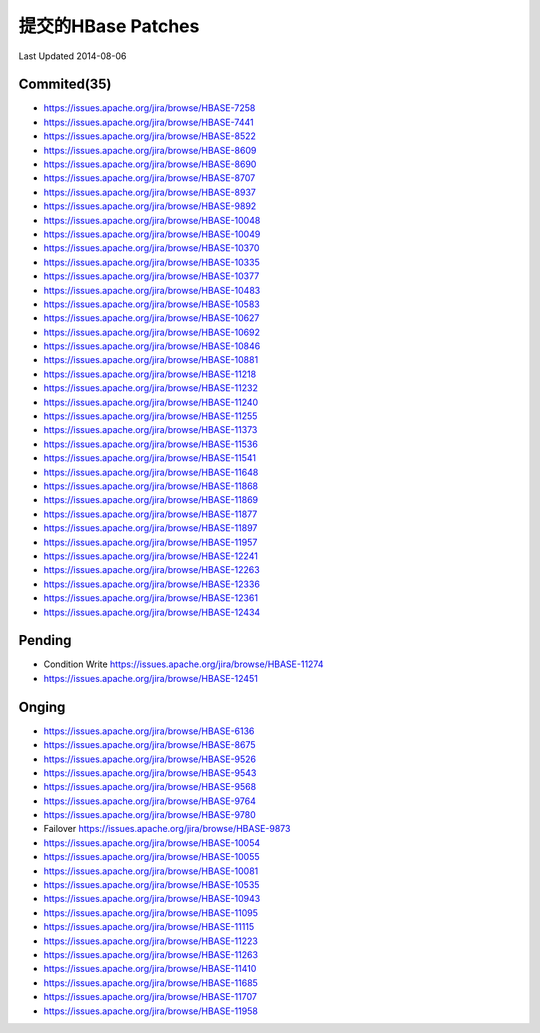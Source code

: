 提交的HBase Patches
====================
Last Updated 2014-08-06

Commited(35)
-------------
- https://issues.apache.org/jira/browse/HBASE-7258   
- https://issues.apache.org/jira/browse/HBASE-7441
- https://issues.apache.org/jira/browse/HBASE-8522
- https://issues.apache.org/jira/browse/HBASE-8609
- https://issues.apache.org/jira/browse/HBASE-8690
- https://issues.apache.org/jira/browse/HBASE-8707
- https://issues.apache.org/jira/browse/HBASE-8937
- https://issues.apache.org/jira/browse/HBASE-9892
- https://issues.apache.org/jira/browse/HBASE-10048
- https://issues.apache.org/jira/browse/HBASE-10049
- https://issues.apache.org/jira/browse/HBASE-10370
- https://issues.apache.org/jira/browse/HBASE-10335
- https://issues.apache.org/jira/browse/HBASE-10377
- https://issues.apache.org/jira/browse/HBASE-10483
- https://issues.apache.org/jira/browse/HBASE-10583
- https://issues.apache.org/jira/browse/HBASE-10627
- https://issues.apache.org/jira/browse/HBASE-10692
- https://issues.apache.org/jira/browse/HBASE-10846
- https://issues.apache.org/jira/browse/HBASE-10881
- https://issues.apache.org/jira/browse/HBASE-11218
- https://issues.apache.org/jira/browse/HBASE-11232
- https://issues.apache.org/jira/browse/HBASE-11240
- https://issues.apache.org/jira/browse/HBASE-11255
- https://issues.apache.org/jira/browse/HBASE-11373
- https://issues.apache.org/jira/browse/HBASE-11536
- https://issues.apache.org/jira/browse/HBASE-11541
- https://issues.apache.org/jira/browse/HBASE-11648
- https://issues.apache.org/jira/browse/HBASE-11868
- https://issues.apache.org/jira/browse/HBASE-11869
- https://issues.apache.org/jira/browse/HBASE-11877
- https://issues.apache.org/jira/browse/HBASE-11897
- https://issues.apache.org/jira/browse/HBASE-11957
- https://issues.apache.org/jira/browse/HBASE-12241
- https://issues.apache.org/jira/browse/HBASE-12263 
- https://issues.apache.org/jira/browse/HBASE-12336
- https://issues.apache.org/jira/browse/HBASE-12361
- https://issues.apache.org/jira/browse/HBASE-12434

Pending
-----------
- Condition Write https://issues.apache.org/jira/browse/HBASE-11274
- https://issues.apache.org/jira/browse/HBASE-12451

Onging
------------
- https://issues.apache.org/jira/browse/HBASE-6136 
- https://issues.apache.org/jira/browse/HBASE-8675
- https://issues.apache.org/jira/browse/HBASE-9526
- https://issues.apache.org/jira/browse/HBASE-9543
- https://issues.apache.org/jira/browse/HBASE-9568
- https://issues.apache.org/jira/browse/HBASE-9764
- https://issues.apache.org/jira/browse/HBASE-9780
- Failover https://issues.apache.org/jira/browse/HBASE-9873
- https://issues.apache.org/jira/browse/HBASE-10054
- https://issues.apache.org/jira/browse/HBASE-10055
- https://issues.apache.org/jira/browse/HBASE-10081
- https://issues.apache.org/jira/browse/HBASE-10535
- https://issues.apache.org/jira/browse/HBASE-10943
- https://issues.apache.org/jira/browse/HBASE-11095
- https://issues.apache.org/jira/browse/HBASE-11115
- https://issues.apache.org/jira/browse/HBASE-11223
- https://issues.apache.org/jira/browse/HBASE-11263
- https://issues.apache.org/jira/browse/HBASE-11410
- https://issues.apache.org/jira/browse/HBASE-11685
- https://issues.apache.org/jira/browse/HBASE-11707
- https://issues.apache.org/jira/browse/HBASE-11958
